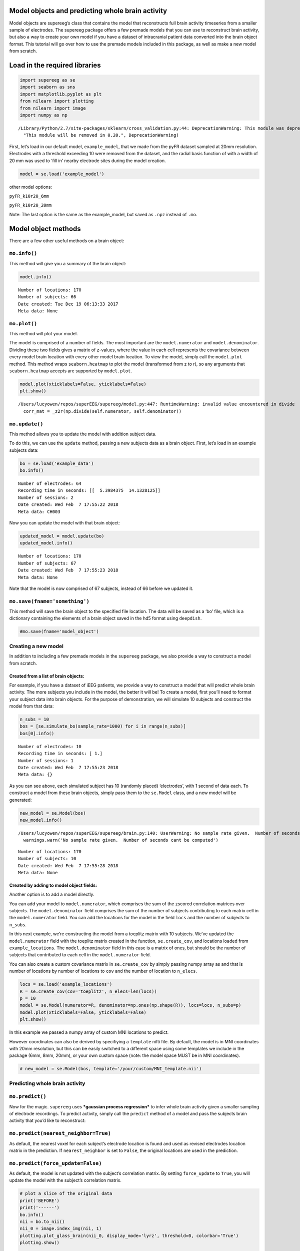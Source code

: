 
Model objects and predicting whole brain activity
=================================================

Model objects are supereeg’s class that contains the model that
reconstructs full brain activity timeseries from a smaller sample of
electrodes. The supereeg package offers a few premade models that you
can use to reconstruct brain activity, but also a way to create your own
model if you have a dataset of intracranial patient data converted into
the brain object format. This tutorial will go over how to use the
premade models included in this package, as well as make a new model
from scratch.

Load in the required libraries
==============================

.. code:: ipython2

    import supereeg as se
    import seaborn as sns
    import matplotlib.pyplot as plt
    from nilearn import plotting
    from nilearn import image
    import numpy as np


.. parsed-literal::

    /Library/Python/2.7/site-packages/sklearn/cross_validation.py:44: DeprecationWarning: This module was deprecated in version 0.18 in favor of the model_selection module into which all the refactored classes and functions are moved. Also note that the interface of the new CV iterators are different from that of this module. This module will be removed in 0.20.
      "This module will be removed in 0.20.", DeprecationWarning)


First, let’s load in our default model, ``example_model``, that we made
from the pyFR dataset sampled at 20mm resolution. Electrodes with a
threshold exceeding 10 were removed from the dataset, and the radial
basis function of with a width of 20 mm was used to ‘fill in’ nearby
electrode sites during the model creation.

.. code:: ipython2

    model = se.load('example_model')

other model options:

``pyFR_k10r20_6mm``

``pyFR_k10r20_20mm``

Note: The last option is the same as the example_model, but saved as
``.npz`` instead of ``.mo``.

Model object methods
====================

There are a few other useful methods on a brain object:

``mo.info()``
-------------

This method will give you a summary of the brain object:

.. code:: ipython2

    model.info()


.. parsed-literal::

    Number of locations: 170
    Number of subjects: 66
    Date created: Tue Dec 19 06:13:33 2017
    Meta data: None


``mo.plot()``
-------------

This method will plot your model.

The model is comprised of a number of fields. The most important are the
``model.numerator`` and ``model.denominator``. Dividing these two fields
gives a matrix of z-values, where the value in each cell represents the
covariance between every model brain location with every other model
brain location. To view the model, simply call the ``model.plot``
method. This method wraps ``seaborn.heatmap`` to plot the model
(transformed from z to r), so any arguments that ``seaborn.heatmap``
accepts are supported by ``model.plot``.

.. code:: ipython2

    model.plot(xticklabels=False, yticklabels=False)
    plt.show()


.. parsed-literal::

    /Users/lucyowen/repos/superEEG/supereeg/model.py:447: RuntimeWarning: invalid value encountered in divide
      corr_mat = _z2r(np.divide(self.numerator, self.denominator))



.. image:: model_objects_files/model_objects_10_1.png


``mo.update()``
---------------

This method allows you to update the model with addition subject data.

To do this, we can use the ``update`` method, passing a new subjects
data as a brain object. First, let’s load in an example subjects data:

.. code:: ipython2

    bo = se.load('example_data')
    bo.info()


.. parsed-literal::

    Number of electrodes: 64
    Recording time in seconds: [[  5.3984375  14.1328125]]
    Number of sessions: 2
    Date created: Wed Feb  7 17:55:22 2018
    Meta data: CH003


Now you can update the model with that brain object:

.. code:: ipython2

    updated_model = model.update(bo)
    updated_model.info()


.. parsed-literal::

    Number of locations: 170
    Number of subjects: 67
    Date created: Wed Feb  7 17:55:23 2018
    Meta data: None


Note that the model is now comprised of 67 subjects, instead of 66
before we updated it.

``mo.save(fname='something')``
------------------------------

This method will save the brain object to the specified file location.
The data will be saved as a ‘bo’ file, which is a dictionary containing
the elements of a brain object saved in the hd5 format using
``deepdish``.

.. code:: ipython2

    #mo.save(fname='model_object')

Creating a new model
--------------------

In addition to including a few premade models in the ``supereeg``
package, we also provide a way to construct a model from scratch.

Created from a list of brain objects:
~~~~~~~~~~~~~~~~~~~~~~~~~~~~~~~~~~~~~

For example, if you have a dataset of iEEG patients, we provide a way to
construct a model that will predict whole brain activity. The more
subjects you include in the model, the better it will be! To create a
model, first you’ll need to format your subject data into brain objects.
For the purpose of demonstration, we will simulate 10 subjects and
construct the model from that data:

.. code:: ipython2

    n_subs = 10
    bos = [se.simulate_bo(sample_rate=1000) for i in range(n_subs)]
    bos[0].info()


.. parsed-literal::

    Number of electrodes: 10
    Recording time in seconds: [ 1.]
    Number of sessions: 1
    Date created: Wed Feb  7 17:55:23 2018
    Meta data: {}


As you can see above, each simulated subject has 10 (randomly placed)
‘electrodes’, with 1 second of data each. To construct a model from
these brain objects, simply pass them to the ``se.Model`` class, and a
new model will be generated:

.. code:: ipython2

    new_model = se.Model(bos)
    new_model.info()


.. parsed-literal::

    /Users/lucyowen/repos/superEEG/supereeg/brain.py:140: UserWarning: No sample rate given.  Number of seconds cant be computed
      warnings.warn('No sample rate given.  Number of seconds cant be computed')


.. parsed-literal::

    Number of locations: 170
    Number of subjects: 10
    Date created: Wed Feb  7 17:55:28 2018
    Meta data: None


Created by adding to model object fields:
~~~~~~~~~~~~~~~~~~~~~~~~~~~~~~~~~~~~~~~~~

Another option is to add a model directly.

You can add your model to ``model.numerator``, which comprises the sum
of the zscored correlation matrices over subjects. The
``model.denominator`` field comprises the sum of the number of subjects
contributing to each matrix cell in the ``model.numerator`` field. You
can add the locations for the model in the field ``locs`` and the number
of subjects to ``n_subs``.

In this next example, we’re constructing the model from a toeplitz
matrix with 10 subjects. We’ve updated the ``model.numerator`` field
with the toeplitz matrix created in the function, ``se.create_cov``, and
locations loaded from ``example_locations``. The ``model.denominator``
field in this case is a matrix of ones, but should be the number of
subjects that contributed to each cell in the ``model.numerator`` field.

You can also create a custom covariance matrix in ``se.create_cov`` by
simply passing numpy array as and that is number of locations by number
of locations to ``cov`` and the number of location to ``n_elecs``.

.. code:: ipython2

    locs = se.load('example_locations')
    R = se.create_cov(cov='toeplitz', n_elecs=len(locs))
    p = 10
    model = se.Model(numerator=R, denominator=np.ones(np.shape(R)), locs=locs, n_subs=p)
    model.plot(xticklabels=False, yticklabels=False)
    plt.show()



.. image:: model_objects_files/model_objects_23_0.png


In this example we passed a numpy array of custom MNI locations to
predict.

However coordinates can also be derived by specifiying a ``template``
nifti file. By default, the model is in MNI coordinates with 20mm
resolution, but this can be easily switched to a different space using
some templates we include in the package (6mm, 8mm, 20mm), or your own
custom space (note: the model space MUST be in MNI coordinates).

.. code:: ipython2

    # new_model = se.Model(bos, template='/your/custom/MNI_template.nii')

Predicting whole brain activity
-------------------------------

``mo.predict()``
----------------

Now for the magic. ``supereeg`` uses ***gaussian process regression***
to infer whole brain activity given a smaller sampling of electrode
recordings. To predict activity, simply call the ``predict`` method of a
model and pass the subjects brain activity that you’d like to
reconstruct:

``mo.predict(nearest_neighbor=True)``
-------------------------------------

As default, the nearest voxel for each subject’s electrode location is
found and used as revised electrodes location matrix in the prediction.
If ``nearest_neighbor`` is set to ``False``, the original locations are
used in the prediction.

``mo.predict(force_update=False)``
----------------------------------

As default, the model is not updated with the subject’s correlation
matrix. By setting ``force_update`` to ``True``, you will update the
model with the subject’s correlation matrix.

.. code:: ipython2

    # plot a slice of the original data
    print('BEFORE')
    print('------')
    bo.info()
    nii = bo.to_nii()
    nii_0 = image.index_img(nii, 1)
    plotting.plot_glass_brain(nii_0, display_mode='lyrz', threshold=0, colorbar='True')
    plotting.show()
    
    # voodoo magic
    bor = model.predict(bo)
    
    
    # plot a slice of the whole brain data
    print('AFTER')
    print('------')
    bor.info()
    nii = bor.to_nii()
    nii_0 = image.index_img(nii, 1)
    plotting.plot_glass_brain(nii_0, display_mode='lyrz', threshold=0, colorbar='True')
    plotting.show()


.. parsed-literal::

    BEFORE
    ------
    Number of electrodes: 64
    Recording time in seconds: [[  5.3984375  14.1328125]]
    Number of sessions: 2
    Date created: Wed Feb  7 17:55:22 2018
    Meta data: CH003


.. parsed-literal::

    /Users/lucyowen/repos/superEEG/supereeg/brain.py:396: UserWarning: Voxel sizes of reconstruction and template do not match. Default to using a template with 20mm voxels.
      warnings.warn('Voxel sizes of reconstruction and template do not match. '
    /Users/lucyowen/repos/superEEG/supereeg/brain.py:417: UserWarning: Voxel sizes of reconstruction and template do not match. Voxel sizes calculated from model locations.
      warnings.warn('Voxel sizes of reconstruction and template do not match. '
    /Users/lucyowen/repos/superEEG/supereeg/brain.py:436: RuntimeWarning: invalid value encountered in divide
      data = np.divide(data, counts)
    /Library/Python/2.7/site-packages/matplotlib/cbook.py:136: MatplotlibDeprecationWarning: The axisbg attribute was deprecated in version 2.0. Use facecolor instead.
      warnings.warn(message, mplDeprecation, stacklevel=1)
    /Library/Python/2.7/site-packages/nilearn/plotting/glass_brain.py:164: MatplotlibDeprecationWarning: The get_axis_bgcolor function was deprecated in version 2.0. Use get_facecolor instead.
      black_bg = colors.colorConverter.to_rgba(ax.get_axis_bgcolor()) \
    /Library/Python/2.7/site-packages/matplotlib/artist.py:879: MatplotlibDeprecationWarning: The set_axis_bgcolor function was deprecated in version 2.0. Use set_facecolor instead.
      return func(v)



.. image:: model_objects_files/model_objects_29_2.png


.. parsed-literal::

    AFTER
    ------
    Number of electrodes: 170
    Recording time in seconds: [  5.3984375  14.1328125]
    Number of sessions: 2
    Date created: Wed Feb  7 17:55:30 2018
    Meta data: {}



.. image:: model_objects_files/model_objects_29_4.png


Using the ``supereeg`` algorithm, we’ve ‘reconstructed’ whole brain
activity from a smaller sample of electrodes.
